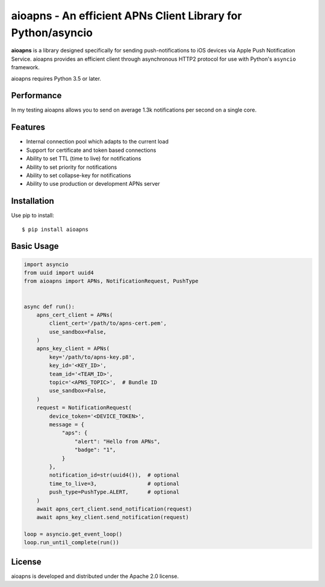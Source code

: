 aioapns - An efficient APNs Client Library for Python/asyncio
=================================================================================

.. image:: https://travis-ci.org/Fatal1ty/aioapns.svg?branch=master
    :target: https://travis-ci.org/Fatal1ty/aioapns

.. image:: https://github.com/Fatal1ty/aioapns/workflows/tests/badge.svg
   :target: https://github.com/Fatal1ty/aioapns/actions

.. image:: https://requires.io/github/Fatal1ty/aioapns/requirements.svg?branch=master
     :target: https://requires.io/github/Fatal1ty/aioapns/requirements/?branch=master
     :alt: Requirements Status

.. image:: https://img.shields.io/pypi/v/aioapns.svg
    :target: https://pypi.python.org/pypi/aioapns

.. image:: https://img.shields.io/pypi/pyversions/aioapns.svg
    :target: https://pypi.python.org/pypi/aioapns/

.. image:: https://img.shields.io/badge/License-Apache%202.0-blue.svg
    :target: https://opensource.org/licenses/Apache-2.0

**aioapns** is a library designed specifically for sending push-notifications to iOS devices
via Apple Push Notification Service. aioapns provides an efficient client through
asynchronous HTTP2 protocol for use with Python's ``asyncio``
framework.

aioapns requires Python 3.5 or later.


Performance
-----------

In my testing aioapns allows you to send on average 1.3k notifications per second on a single core.


Features
--------

* Internal connection pool which adapts to the current load
* Support for certificate and token based connections
* Ability to set TTL (time to live) for notifications
* Ability to set priority for notifications
* Ability to set collapse-key for notifications
* Ability to use production or development APNs server


Installation
------------

Use pip to install::

    $ pip install aioapns


Basic Usage
-----------

.. code-block:: python

    import asyncio
    from uuid import uuid4
    from aioapns import APNs, NotificationRequest, PushType


    async def run():
        apns_cert_client = APNs(
            client_cert='/path/to/apns-cert.pem',
            use_sandbox=False,
        )
        apns_key_client = APNs(
            key='/path/to/apns-key.p8',
            key_id='<KEY_ID>',
            team_id='<TEAM_ID>',
            topic='<APNS_TOPIC>',  # Bundle ID
            use_sandbox=False,
        )
        request = NotificationRequest(
            device_token='<DEVICE_TOKEN>',
            message = {
                "aps": {
                    "alert": "Hello from APNs",
                    "badge": "1",
                }
            },
            notification_id=str(uuid4()),  # optional
            time_to_live=3,                # optional
            push_type=PushType.ALERT,      # optional
        )
        await apns_cert_client.send_notification(request)
        await apns_key_client.send_notification(request)

    loop = asyncio.get_event_loop()
    loop.run_until_complete(run())


License
-------

aioapns is developed and distributed under the Apache 2.0 license.
